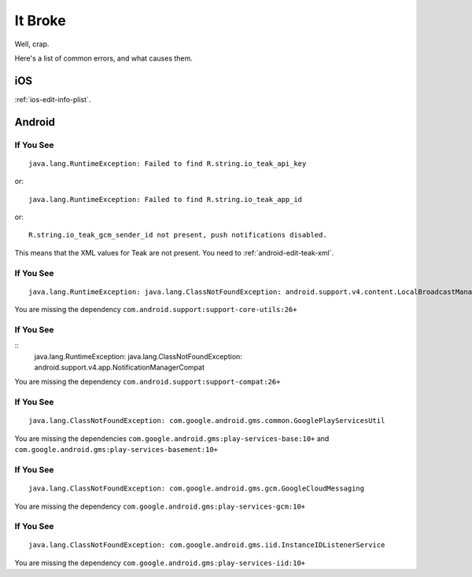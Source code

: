 It Broke
========
Well, crap.

Here's a list of common errors, and what causes them.

iOS
---
:ref:`ios-edit-info-plist`.

Android
-------
If You See
^^^^^^^^^^
::

    java.lang.RuntimeException: Failed to find R.string.io_teak_api_key

or::

    java.lang.RuntimeException: Failed to find R.string.io_teak_app_id

or::

    R.string.io_teak_gcm_sender_id not present, push notifications disabled.

This means that the XML values for Teak are not present. You need to :ref:`android-edit-teak-xml`.

If You See
^^^^^^^^^^
::

    java.lang.RuntimeException: java.lang.ClassNotFoundException: android.support.v4.content.LocalBroadcastManager

You are missing the dependency ``com.android.support:support-core-utils:26+``

If You See
^^^^^^^^^^
::
    java.lang.RuntimeException: java.lang.ClassNotFoundException: android.support.v4.app.NotificationManagerCompat

You are missing the dependency ``com.android.support:support-compat:26+``

If You See
^^^^^^^^^^
::

    java.lang.ClassNotFoundException: com.google.android.gms.common.GooglePlayServicesUtil

You are missing the dependencies ``com.google.android.gms:play-services-base:10+`` and ``com.google.android.gms:play-services-basement:10+``

If You See
^^^^^^^^^^
::

    java.lang.ClassNotFoundException: com.google.android.gms.gcm.GoogleCloudMessaging

You are missing the dependency ``com.google.android.gms:play-services-gcm:10+``

If You See
^^^^^^^^^^
::

    java.lang.ClassNotFoundException: com.google.android.gms.iid.InstanceIDListenerService

You are missing the dependency ``com.google.android.gms:play-services-iid:10+``

